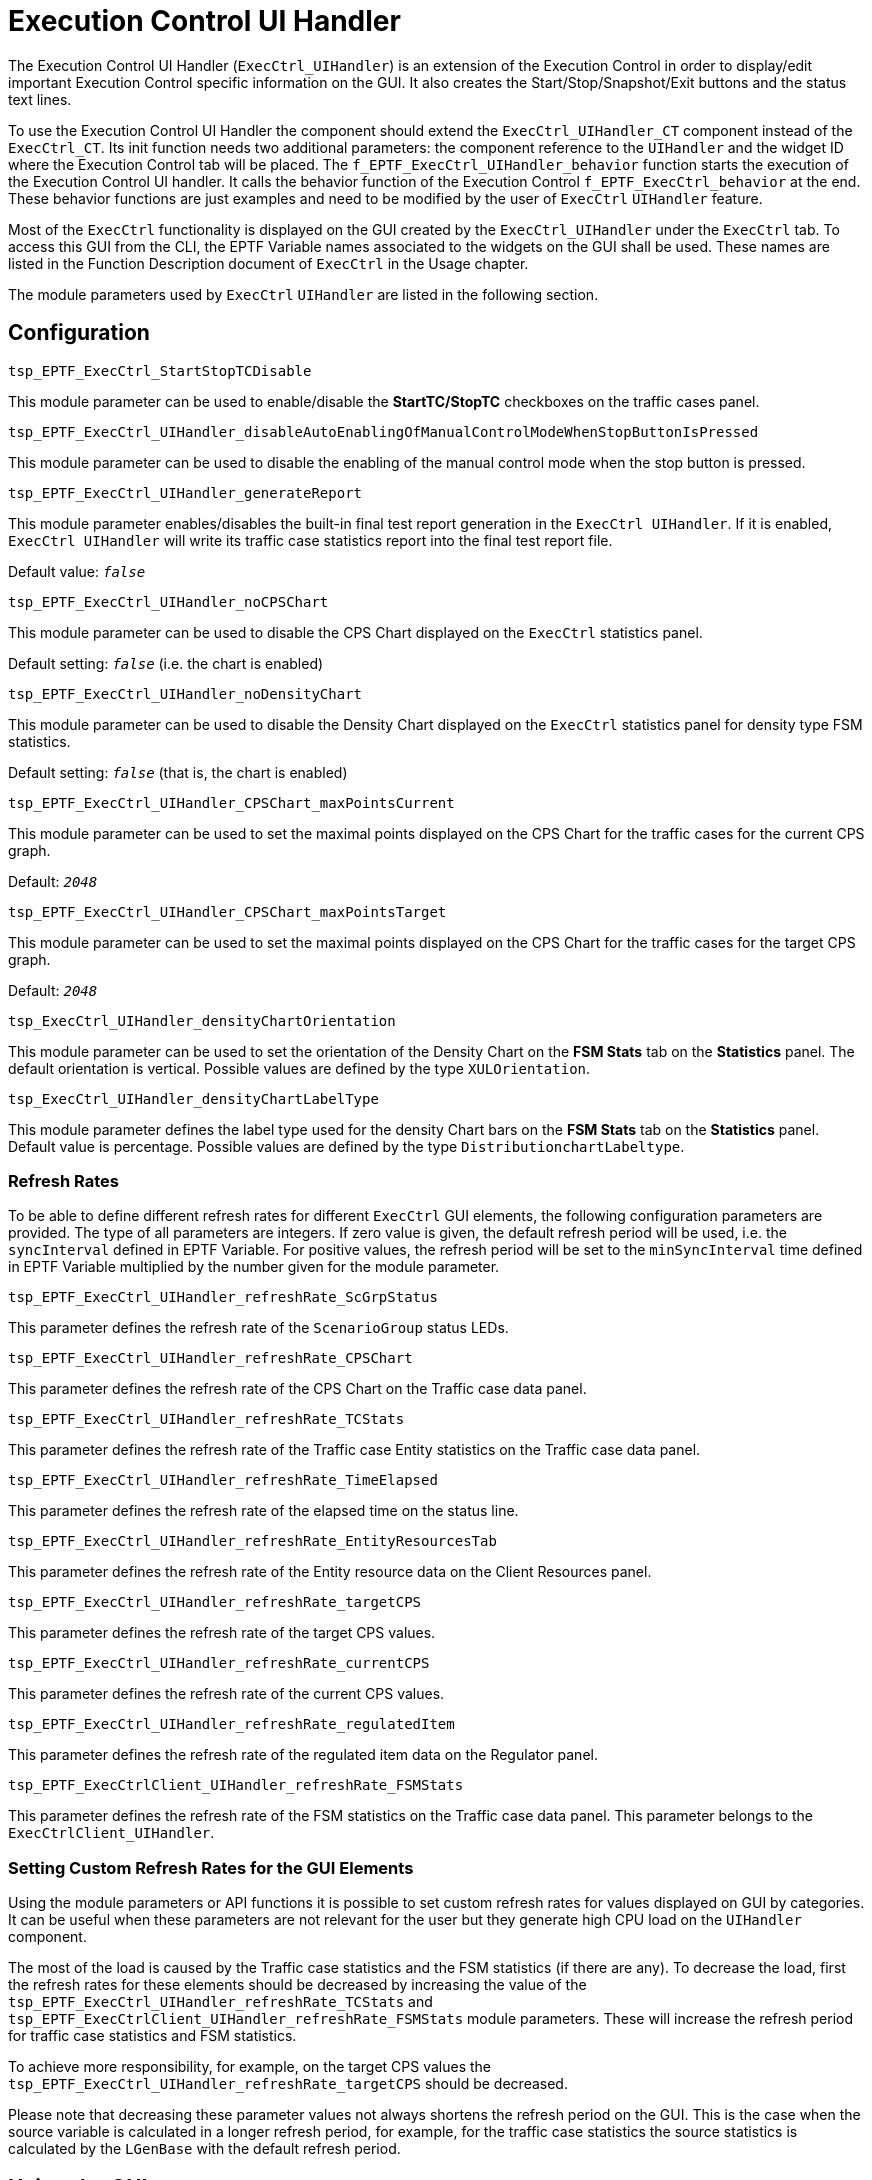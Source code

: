 = Execution Control UI Handler

The Execution Control UI Handler (`ExecCtrl_UIHandler`) is an extension of the Execution Control in order to display/edit important Execution Control specific information on the GUI. It also creates the Start/Stop/Snapshot/Exit buttons and the status text lines.

To use the Execution Control UI Handler the component should extend the `ExecCtrl_UIHandler_CT` component instead of the `ExecCtrl_CT`. Its init function needs two additional parameters: the component reference to the `UIHandler` and the widget ID where the Execution Control tab will be placed. The `f_EPTF_ExecCtrl_UIHandler_behavior` function starts the execution of the Execution Control UI handler. It calls the behavior function of the Execution Control `f_EPTF_ExecCtrl_behavior` at the end. These behavior functions are just examples and need to be modified by the user of `ExecCtrl` `UIHandler` feature.

Most of the `ExecCtrl` functionality is displayed on the GUI created by the `ExecCtrl_UIHandler` under the `ExecCtrl` tab. To access this GUI from the CLI, the EPTF Variable names associated to the widgets on the GUI shall be used. These names are listed in the Function Description document of `ExecCtrl` ‎in the Usage chapter.

The module parameters used by `ExecCtrl` `UIHandler` are listed in the following section.

== Configuration

`tsp_EPTF_ExecCtrl_StartStopTCDisable`

This module parameter can be used to enable/disable the *StartTC/StopTC* checkboxes on the traffic cases panel.

`tsp_EPTF_ExecCtrl_UIHandler_disableAutoEnablingOfManualControlModeWhenStopButtonIsPressed`

This module parameter can be used to disable the enabling of the manual control mode when the stop button is pressed.

`tsp_EPTF_ExecCtrl_UIHandler_generateReport`

This module parameter enables/disables the built-in final test report generation in the `ExecCtrl UIHandler`. If it is enabled, `ExecCtrl UIHandler` will write its traffic case statistics report into the final test report file.

Default value: `_false_`

`tsp_EPTF_ExecCtrl_UIHandler_noCPSChart`

This module parameter can be used to disable the CPS Chart displayed on the `ExecCtrl` statistics panel.

Default setting: `_false_` (i.e. the chart is enabled)

`tsp_EPTF_ExecCtrl_UIHandler_noDensityChart`

This module parameter can be used to disable the Density Chart displayed on the `ExecCtrl` statistics panel for density type FSM statistics.

Default setting: `_false_` (that is, the chart is enabled)

`tsp_EPTF_ExecCtrl_UIHandler_CPSChart_maxPointsCurrent`

This module parameter can be used to set the maximal points displayed on the CPS Chart for the traffic cases for the current CPS graph.

Default: `_2048_`

`tsp_EPTF_ExecCtrl_UIHandler_CPSChart_maxPointsTarget`

This module parameter can be used to set the maximal points displayed on the CPS Chart for the traffic cases for the target CPS graph.

Default: `_2048_`

`tsp_ExecCtrl_UIHandler_densityChartOrientation`

This module parameter can be used to set the orientation of the Density Chart on the *FSM Stats* tab on the *Statistics* panel. The default orientation is vertical. Possible values are defined by the type `XULOrientation`.

`tsp_ExecCtrl_UIHandler_densityChartLabelType`

This module parameter defines the label type used for the density Chart bars on the *FSM Stats* tab on the *Statistics* panel. Default value is percentage. Possible values are defined by the type `DistributionchartLabeltype`.

=== Refresh Rates

To be able to define different refresh rates for different `ExecCtrl` GUI elements, the following configuration parameters are provided. The type of all parameters are integers. If zero value is given, the default refresh period will be used, i.e. the `syncInterval` defined in EPTF Variable. For positive values, the refresh period will be set to the `minSyncInterval` time defined in EPTF Variable multiplied by the number given for the module parameter.

`tsp_EPTF_ExecCtrl_UIHandler_refreshRate_ScGrpStatus`

This parameter defines the refresh rate of the `ScenarioGroup` status LEDs.

`tsp_EPTF_ExecCtrl_UIHandler_refreshRate_CPSChart`

This parameter defines the refresh rate of the CPS Chart on the Traffic case data panel.

`tsp_EPTF_ExecCtrl_UIHandler_refreshRate_TCStats`

This parameter defines the refresh rate of the Traffic case Entity statistics on the Traffic case data panel.

`tsp_EPTF_ExecCtrl_UIHandler_refreshRate_TimeElapsed`

This parameter defines the refresh rate of the elapsed time on the status line.

`tsp_EPTF_ExecCtrl_UIHandler_refreshRate_EntityResourcesTab`

This parameter defines the refresh rate of the Entity resource data on the Client Resources panel.

`tsp_EPTF_ExecCtrl_UIHandler_refreshRate_targetCPS`

This parameter defines the refresh rate of the target CPS values.

`tsp_EPTF_ExecCtrl_UIHandler_refreshRate_currentCPS`

This parameter defines the refresh rate of the current CPS values.

`tsp_EPTF_ExecCtrl_UIHandler_refreshRate_regulatedItem`

This parameter defines the refresh rate of the regulated item data on the Regulator panel.

`tsp_EPTF_ExecCtrlClient_UIHandler_refreshRate_FSMStats`

This parameter defines the refresh rate of the FSM statistics on the Traffic case data panel. This parameter belongs to the `ExecCtrlClient_UIHandler`.

=== Setting Custom Refresh Rates for the GUI Elements

Using the module parameters or API functions it is possible to set custom refresh rates for values displayed on GUI by categories. It can be useful when these parameters are not relevant for the user but they generate high CPU load on the `UIHandler` component.

The most of the load is caused by the Traffic case statistics and the FSM statistics (if there are any). To decrease the load, first the refresh rates for these elements should be decreased by increasing the value of the `tsp_EPTF_ExecCtrl_UIHandler_refreshRate_TCStats` and `tsp_EPTF_ExecCtrlClient_UIHandler_refreshRate_FSMStats` module parameters. These will increase the refresh period for traffic case statistics and FSM statistics.

To achieve more responsibility, for example, on the target CPS values the `tsp_EPTF_ExecCtrl_UIHandler_refreshRate_targetCPS` should be decreased.

Please note that decreasing these parameter values not always shortens the refresh period on the GUI. This is the case when the source variable is calculated in a longer refresh period, for example, for the traffic case statistics the source statistics is calculated by the `LGenBase` with the default refresh period.

== Using the GUI
The Execution Control GUI is created by the `ExecCtrl_UIHandler` component. It is a *tabpanel*, which is placed to a *tabbox* widget id specified in the `pl_EPTF_GUI_Main_Tabbox_WidgetId` argument of its init function `f_EPTF_ExecCtrl_UIHandler_init_CT`.

The `ExecCtrl` GUI is shown on the picture below:

See The `ExecCtrl` GUI in the figure below:

image:images/The_ExecCtrl_GUI.png[alt]

There are the following tabs under the *Execution Control* tabpanel: *Statistics*, *Entity Groups*, *Client Resources*, *Traffic Cases*, *Phase Lists*, *Regulator* and *Clients*. These tabs are described in detail in the coming sections.

=== *Statistics* Tab

The statistics panel shows the parameters, control buttons and statistics data of entity groups, scenarios and traffic cases. Picture below shows the *Statistics Panel*.

image:images/The_statistics_tab.png[alt]

The description of the items on the GUI:

1.  Select *entity group*, *scenario* and *traffic case*
2.  *Entity group* and *scenario info*
3.  *Traffic case* parameters and statistics
4.  *Scenario* and *traffic case control* buttons
5.  *Single shot* parameters and *start* button
6.  Main control buttons
7.  Group finish condition status LEDs and the condition criteria
8.  Scenario, traffic case and group finish status LEDs
9.  Runtime GUI status line
10. `ExecCtrl` StatusLEDs

The *traffic case* can be selected by choosing the appropriate *entity group*, *scenario* and *traffic case* from the lists at (1). To increase the display area, the arrows on the top-right corner of the lists can be used to open and close the lists.

Basic information of the selected *entity group*, *scenario* and *traffic case* is displayed at (2). For entity groups the name of the entity group, the entity type, the number of entities in the group, the number of active entities in the entity group, the offset of the first entity in the group, the number of `LGens` the entity group is deployed on and the `LGenPool` the `LGen` is placed are displayed. If there is no `LGen` the entity group could be deployed on, the `Number of LGens deployed on` counter will show zero.

For scenarios the *scenario* instance name is displayed. This name, if had not been specified in the configuration file, is automatically generated from the entity group name and the scenario declarator name. The `PhaseLists` item shows the supported phase list.

An overview of the status of the traffic cases are displayed in the format of status LEDs on the *Traffic case states in scenario*.

See Traffic case states in scenario detail below:

image:images/Traffic_case_states_in_scenario_detail.png[alt]

On the *Traffic Case data* tab the following traffic case parameters are displayed (in case of non-weighted scenario) at (3):

* Target CPS, which is the CPS set by the user (or by the regulator)
* Regulator that regulates the CPS (this item is only shown when regulators are used) If the scenario is in a scenario group with multiple execution phases, the regulator value displayed corresponds to the current phase. Changing the regulator value will change the regulator assigned to the current phase.

See Traffic case entity information in detail below:

image:images/Traffic_case_entity_information_in_detail.png[alt]

For each traffic case a couple of tabs provided to display useful information. The *Entity Stats* tab shows aggregated `LGenBase` statistics and group finish condition information in the form of status LEDs. On the *FSM Stats* tab the TC scope statistics declared in the FSM tables are automatically collected, if available. The *CPS chart* tab shows the current CPS and the target CPS of the traffic case (or scenario) graphically. The *Custom stats* tab is provided to place custom parameters to the GUI by the user. This tab is empty by default and has the widget id

[source]
----
c_EPTF_ExecCtrl_statisticsRoot&``.EG.''&vl_eGrpName&``.SC.''&vl_scTypeName&``.TC.''&vl_tcName&``.TrafficCaseStats.CustomStats.tab''.
----

==== *Entity Statistics*

The *Entity stats* tab shows the following statistics:

* Current CPS, which is the actual CPS generated by the `LGens`
* Running: this is the number of entities currently in running state
* Available: the available entities
* Max.Busy: the maximum of busy entities
* Fin.Traffic: the number of entities that finished the traffic
* Max.Running: maximum of running entities
* Min.Available: mimimum of available entities
* Not Finished: number of entities not finished
* RangeLoops: number of times the whole range of entities were used
* ExecTime: the execution time of the traffic case
* Starts: number of times the entities were started
* Success: number of times the entities reported success
* Fail: number of times the entities reported fail
* Timeout: number of times the entities reported timeout
* Error: number of times the entities reported error
* GoS: Grade of service. This gives `Success/(Success+Fail+Timeout+Error)` in percent.

For more details on these statistics see `LGenBase` documentation.

These values are sampled periodically. The period is the same as the synchronization period in the EPTF Variable feature. The LEDs next to the values display the group finish condtition state. The color blue means that the condition is not fulfilled whereas the red color indicates that the condition has fired. The numbers next to the LEDs show the value of the condition threshold. If a LED is black and there is no text, it means that the corresponding condition was not set for this traffic case.

The (4) are the control buttons of the scenario and the traffic cases in the scenario. They can be used to start/stop/reset the scenario or start/stop the traffic cases in the scenario.

Single shot traffic can be initiated by the *Single Shot* button at (5). This will start the traffic case on the specified entity in the entity group. The logging of the single shot traffic can be enabled by the *Enable Log* checkbox. The entity can be selected by specifying the *Entity index*. It has to fall into the entity group (from `_0_` to groupsize `_-1_`), or `_-1_` is accepted for automatic entity selection. Single shot traffic can be initiated at any stage of traffic case execution.

The main control buttons can be found at the bottom of the panel at (6). These buttons can be used to start all enabled scenarios, stop all running scenarios, terminate all test case execution, generate snapshot, or exit from the application.

The group finish condition status information is displayed by the LEDs at (7). The LEDs are blue if the condition is set for the given item, and next to the LED the criteria is written. The LED color changes to red if the condition is fired. If the LED is black and the text shows "—", it means that the given condition is not monitored. Black LED with text "NA" on anywhere on the `ExecCtrl` GUI means that the value is not available.

The current status of the Scenario, the traffic cases in the scenario, the selected traffic case and the group finish condition overall status is displayed at (8). The group finish status LED color follows the colors of LEDs at (7), but the text shows the condition that fired last. The traffic case and scenario status LEDs are the aggregated value of traffic case and scenario statuses in the `LGens`. If the status is different on the `LGens` (out-of-sync), the LED shows "Mixed" in color yellow. If the LED is Black and shows "Off", that means that there is no `LGens` suitable for executing the scenario and the traffic cases. It can be a mis-configuration, or the `LGens` exited by some reason.

At number (9) some basic status information is show. One of them is the time elapsed since the test was started. This is the time elapsed in seconds since the execution was started if manual mode false, or since the *Start Test* button was pressed. This time is used by the time profiles also to determine the time-dependent CPS levels. At the bottom line the name of the last updated widget is shown.

At number (10) the status information of the `ExecCtrl` component is shown. The status is displayed in LED format for the `EndOfConfig`, `ReadyToRun`, `GUIDone`, `EndOfTest` events. If a certain event was not detected yet, the corresponding LED color is blue. When the event happens the LED color turns green and stays so from that on.

==== *FSM Statistics*

The *FSM stats* tab shows the aggregated value of traffic case level FSM statistics. These statistics are declared in FSMs on the `LGens` and `ExecCtrl` automatically collects and aggregates them and shows their value on this tab. The values are displayed as a `\{statName,statValue}` pair. If the density chart display is not disabled by `tsp_EPTF_ExecCtrl_UIHandler_noDensityChart`, the density statistics are displayed graphically on a distribution chart, otherwise it is displayed as an integer list.

The picture below shows an example FSM stats panel (the actual items displayed on this tab can vary depending on the FSM definition):

image:images/FSM_statistics_for_a_traffic_case.png[alt]

If no FSM statistics is available, a gray text is displayed instead, stating that there is no available data to display.

The density chart on this tab displays how many elements of the measured data falls into a given interval. The various value intervals are displayed on the horizontal axis, while the number of data inside the intervals is displayed as a vertical column.

Zooming in and out is possible by selecting or inverse selecting a rectangle area on the chart while pressing and holding down the left mouse button.

By right-clicking on the density chart a pop-up menu comes up through which the chart can be saved into a _PNG_ image file, or several chart properties can be changed. These properties are lost when the GUI is restarted.

==== *CPS Chart*

For each traffic case a *CPS chart* is provided. This chart shows the target CPS and the current CPS of the traffic case. In case of weighted scenarios the `targetCPS` value shows the `targetCPS` value of the scenario.

The CPS chart is shown on the picture below:

image:images/CPS_chart_for_a_traffic_case.png[alt]

To zoom in the chart select the rectangle to zoom to by the mouse while holding down the left mouse button. To restore original zoom level press the *CPS Chart* button above the chart.

The chart can be saved into a PNG image the by right clicking on the chart and selecting *Save as image ..* from the menu.

This chart is not displayed if the `tsp_EPTF_ExecCtrl_UIHandler_noCPSChart` module parameter is set to `_true_`.

==== Weighted Scenario Data

Some additional information is displayed on the Statistics panel if the scenario is weighted or of the scenario belongs to a scenario group.

It is possible to add user defined custom statistics to the traffic case information panel. These will be displayed under the Custom charts tab. The `widgetId` to use:

`c_EPTF_ExecCtrl_statisticsRoot&".EG."&vl_eGrpName&".SC."&vl_scTypeName&".TC.''&vl_tcName&".userSpecificTcData"`.

See Statistics tab for weighted scenarios and/or for scenarios in scenario groups below:

image:images/Statistics_tab_for_weighted_scenarios_and_or_for_scenarios_in_scenario_groups.png[alt]

1.  Weighted scenario parameters (only displayed if scenario is weighted)
2.  Scenario group information (only displayed if scenario is in a scenario group)
3.  Traffic case weight

For weighted scenarios the Current CPS, Target CPS and the regulator is shown that regulates the CPS at (1).

NOTE: At the traffic case parameters (3) the traffic case weight is displayed instead of the Target CPS.

If the scenario is in a scenario group (phase handling) some basic information and control buttons are available at (2). These include the start phase drop down list, the phase selection mode, the scenario group status LED displaying the current phase together with its state and the status of the selected scenario in the group. Checkboxes are provided for starting/stopping the current phase in the scenario group, stopping the scenario group execution and resetting the scenario group. Most of these information can be found on the *Phase Lists* tab also. The scenario control buttons are disabled if the scenario is in a scenario group.

NOTE: Stopping the scenario group can be achieved by unchecking the *StartCurrentPhase* checkbox.

If the scenario group is not running (that is, idle) the current phase can be changed by changing the *Start Phase* value. The regulator displayed corresponds to the regulator used in the current phase. Changing the regulator will change the regulation in the current phase only.

*Scenario Group control buttons*

There are three checkboxes that can be used to control the scenario group execution: *StartCurrentPhase*, *TerminateGroup* and *ResetGroup*.

*StartCurrentPhase*:

Pressing this button will start the actual phase in the scenario group. Pressing it again (removing the tick mark) will stop the current phase and if the mode is *AUTOMATIC* it will start the next phase automatically. Example: Current phase is preamble: Pressing *StartCurrentPhase* will stat the preamble phase. If the mode is *AUTOMATIC* sooner or later the `loadgen` phase will be started. Unticking the *StartCurrentPhase* checkbox will stop the `loadgen` phase, and the `postamble` phase will begin. Use the *StartCurrentPhase* checkbox if you would like to stop the current phase and continue with the next phase automatically.

*TerminateGroup*:

This check box can be used to stop the execution of the scenario group entirely. After this, the scenario group can be started by *StartCurrentPhase*, but all data will be reset.

Example: If you press the *TerminateGroup* checkbox in the `loadgen` phase, the scenario group will stop, and the next phase will not be started. After that if the *StartCurrentPhase* checkbox is pressed it will start the scenario group in the loadgen phase (since this is the phase it was stopped in). But because the database is reset after stop, it is possible that no traffic will be generated: Titansim will think that no users are registered. To be able to generate traffic after pressing *TeminateGroup*, the phase should be changed back to preamble.

=== *Entity Groups* Tab

The *Entity Groups* panel shows the overview of the entity groups declared in the system. It presents information on the entity type and the number of entities in the group (that is, the group size). The following picture displays the *Entity Group* tab:

image:images/the_entity_groups_tab.png[alt]

=== *Client Resources* Tab

The *Client Resources* panel shows the resource information of the `LGens`. For every `LGen` the supported entity types, the number of maximal available entities of a given entity type and the currently available number of entities are displayed on the *Resource information* section of this panel. The number zero is displayed if no entities available on the given `LGen`, or if the `LGen` terminated. The number `_-1_` is shown when there is no upper limit on the entity number. If the line is empty for an `LGen`, that means that the `LGen` does not support any entity types.

Under the *Entity group distribution overview* the entity groups are listed according to their `LGen` distribution. For each entity group those `LGens` are listed on which they are distributed. For each distributed part the *eCount* shows its size on the `LGen`, that is, how much entities it contains. The value of *eOffset* gives the global offset of the first entity of the distributed part. If an entity group was not distributed to any `LGens`, the corresponding columns are left empty.

The sum of the *eCount* values for the same entity group gives the size of the entity group (which is displayed on *Entity Groups* panel also); while the first *eOffset* value for an entity group gives the global offset of the entity group itself.

The picture below shows this tab:

image:images/the_client_resources_tab.png[alt]

== *Traffic Cases* Panel

On the *Traffic Cases* panel the scenario and traffic case data is shown. It gives an overview of the distribution of scenarios on `LGens` and an overview of scenario and traffic case parameters. The states of the scenarios are displayed per `LGen` and also the overall scenario state is shown as a status LED. A short text next to the LED gives textual information on the current state. These states correspond to the states defined in `LGenBase`. The accumulated scenario status LEDs, which show the overall state of the scenario on all `LGens`, are updated if the states on all `LGens` are the same. Otherwise the "Mixed" text is displayed and the LED color is set yellow. The following list describes the states not present in `LGenBase`:

* Black – "NA": The value is not available. The `LGen` is not able to execute that scenario, because entities are not available
* Black – "Off": The corresponding `LGen` is terminated; information is not available any more.
* LED is missing: no scenario is assigned to that entity group or the `LGen` does not support any entity groups, i.e. no entity group is deployed on that `LGen`, or no scenario is assigned to that entity group.
* Yellow – "Mixed" : the state is out of sync, the scenario state is different on the `LGens`

The *Traffic Cases* panel is divided into two parts. The *Scenario distribution overview* and the *Traffic case overview*.

The *Scenario distribution overview* presents the scenario distribution information. For each `LGen` the entity groups deployed on them and the scenarios assigned to the entity groups are listed. The `Client status` column shows the status LEDs for the scenario.

The *Traffic case overview* collects the main traffic case parameters and control buttons. It also displays the synchronized scenario status. The *Typ* column informs whether the type of the scenario is normal (`Decl`) or weighted (`Weight`). Next to the status LEDs are placed the *start/stop* checkboxes, which can be used to start and stop the scenario. These checkboxes can be disabled from the configuration file. If the scenario is weighted, the *CPS* column can be used to set the target CPS for the scenario. Then the traffic cases in the scenario are listed below each other. The *StartTC*/*StopTC* checkboxes are provided to start and stop the traffic cases. The *Start delay* column shows the time the start of the traffic case is delayed after the scenario was started. In the *TargetCPS/Weight* column the target CPS of the traffic case (normal scenario) or the traffic case weight (weighted scenario) can be adjusted. The *TimeProfile* and *Regulator* columns show if there is a time profile or a regulator configured to control the CPS value automatically.

The Traffic Cases panel is shown below:

image:images/The_Traffic_Cases_tab.png[alt]

== *Regulator* Panel

This panel shows all CPS values that can be regulated by regulators. These include scenario CPS-es and traffic case CPS-es. The type is shown in the *Item Type* column. Every traffic case CPS value is identified by the entity group name, scenario name and traffic case names separated by '.'. Scenario CPS-es do not contain the traffic case name. This information is shown on the *Item Name* column. The *Regulator Name* shows the name of the regulator that is set to regulate that item. This can be changed during runtime. It is possible to regulate more than one item with the same regulator. In this case the weight of the items determines what portion of the total CPS is used for the given item. Each item can be enabled in the "Enabled" column by checking the checkbox.

The *Regulator* panel is shown below:

image:images/The_Regulator_tab.png[alt]

Below the list of regulated items the data of the regulators are listed. It is possible to adjust the target load here also. The required CPS that is needed to reach that target load is displayed in the *Regulated Value* column. This value is split based on the weights between the regulated items belonging to that regulator. The actual load is displayed in the column *Current Load*. The status of the regulators can be monitored via their status LED. Stable means, that the target load is reached, instable means that the regulator is adjusting the CPS to reach the target load level. Disabled means that all items regulated by the regulator belong to a scenario that is not running. If the regulator is not connected, the text Disconnected is shown. In this case the user is able to adjust the *Regulated Value* manually instead of the *Target Load*.

== *Phase Lists* Panel

The *Phase Lists* panel shows the status and control buttons of execution phases for scenario groups. It is described in more detail in the GUI for *ScenarioGroups* and *PhaseLists* section.

image:images/The_Phase_Lists_tab.png[alt]
